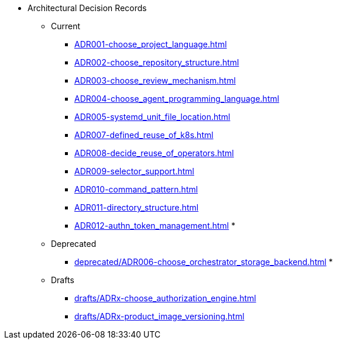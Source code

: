 ** Architectural Decision Records
*** Current
**** xref:ADR001-choose_project_language.adoc[]
**** xref:ADR002-choose_repository_structure.adoc[]
**** xref:ADR003-choose_review_mechanism.adoc[]
**** xref:ADR004-choose_agent_programming_language.adoc[]
**** xref:ADR005-systemd_unit_file_location.adoc[]
**** xref:ADR007-defined_reuse_of_k8s.adoc[]
**** xref:ADR008-decide_reuse_of_operators.adoc[]
**** xref:ADR009-selector_support.adoc[]
**** xref:ADR010-command_pattern.adoc[]
**** xref:ADR011-directory_structure.adoc[]
**** xref:ADR012-authn_token_management.adoc[]
*
*** Deprecated
**** xref:deprecated/ADR006-choose_orchestrator_storage_backend.adoc[]
*
*** Drafts
**** xref:drafts/ADRx-choose_authorization_engine.adoc[]
**** xref:drafts/ADRx-product_image_versioning.adoc[]
